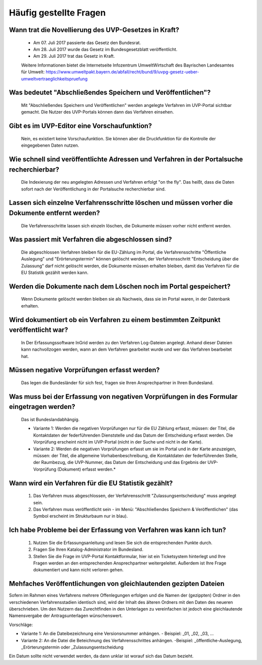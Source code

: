 
Häufig gestellte Fragen
===========================

Wann trat die Novellierung des UVP-Gesetzes in Kraft?
-----------------------------------------------------

  - Am 07. Juli 2017 passierte das Gesetz den Bundesrat.
  - Am 28. Juli 2017 wurde das Gesetz im Bundesgesetzblatt veröffentlicht.
  - Am 29. Juli 2017 trat das Gesetz in Kraft.
  
  
  Weitere Informationen bietet die Internetseite Infozentrum UmweltWirtschaft des Bayrischen Landesamtes für Umwelt: https://www.umweltpakt.bayern.de/abfall/recht/bund/9/uvpg-gesetz-ueber-umweltvertraeglichkeitspruefung


Was bedeutet "Abschließendes Speichern und Veröffentlichen"?
------------------------------------------------------------

  Mit "Abschließendes Speichern und Veröffentlichen" werden angelegte Verfahren im UVP-Portal sichtbar gemacht. Die Nutzer des UVP-Portals können dann das Verfahren einsehen.
 
 
Gibt es im UVP-Editor eine Vorschaufunktion?
--------------------------------------------

  Nein, es existiert keine Vorschaufunktion. Sie können aber die Druckfunktion für die Kontrolle der eingegebenen Daten nutzen. 


Wie schnell sind veröffentlichte Adressen und Verfahren in der Portalsuche recherchierbar?
------------------------------------------------------------------------------------------

  Die Indexierung der neu angelegten Adressen und Verfahren erfolgt "on the fly".
  Das heißt, dass die Daten sofort nach der Veröffentlichung in der Portalsuche recherchierbar sind.


Lassen sich einzelne Verfahrensschritte löschen und müssen vorher die Dokumente entfernt werden?
------------------------------------------------------------------------------------------------

  Die Verfahrensschritte lassen sich einzeln löschen, die Dokumente müssen vorher nicht entfernt werden.


Was passiert mit Verfahren die abgeschlossen sind?
--------------------------------------------------

  Die abgeschlossen Verfahren bleiben für die EU-Zählung im Portal, die Verfahrensschritte "Öffentliche Auslegung" und "Erörterungstermin" können gelöscht werden, der Verfahrensschritt "Entscheidung über die Zulassung" darf nicht gelöscht werden, die Dokumente müssen erhalten bleiben, damit das Verfahren für die EU Statistik gezählt werden kann.
  

Werden die Dokumente nach dem Löschen noch im Portal gespeichert?
-----------------------------------------------------------------

  Wenn Dokumente gelöscht werden bleiben sie als Nachweis, dass sie im Portal waren, in der Datenbank erhalten.


Wird dokumentiert ob ein Verfahren zu einem bestimmten Zeitpunkt veröffentlicht war?
------------------------------------------------------------------------------------

  In Der Erfassungssoftware InGrid werden zu den Verfahren Log-Dateien angelegt. Anhand dieser Dateien kann nachvollzogen werden, wann an dem Verfahren gearbeitet wurde und wer das Verfahren bearbeitet hat.
  
  
Müssen negative Vorprüfungen erfasst werden?
--------------------------------------------

  Das legen die Bundesländer für sich fest, fragen sie Ihren Ansprechpartner in Ihren Bundesland.
  

Was muss bei der Erfassung von negativen Vorprüfungen in des Formular eingetragen werden?
-----------------------------------------------------------------------------------------

  Das ist Bundeslandabhängig.

  - Variante 1: Werden die negativen Vorprüfungen nur für die EU Zählung erfasst, müssen: der Titel, die Kontaktdaten der federführenden Dienststelle und das Datum der Entscheidung erfasst werden. Die Vorprüfung erscheint nicht im UVP-Portal (nicht in  der Suche und nicht in der Karte).
  
  - Variante 2: Werden die negativen Vorprüfungen erfasst um sie im Portal und in der Karte anzuzeigen, müssen: der Titel, die allgemeine Vorhabenbeschreibung, die Kontaktdaten der federführenden Stelle, der Raumbezug, die UVP-Nummer, das Datum der Entscheidung und das Ergebnis der UVP-Vorprüfung (Dokument) erfasst werden.*
  

Wann wird ein Verfahren für die EU Statistik gezählt?
-----------------------------------------------------

   1. Das Verfahren muss abgeschlossen, der Verfahrensschritt "Zulassungsentscheidung" muss angelegt sein.
   2. Das Verfahren muss veröffentlicht sein - im Menü: "Abschließendes Speichern & Veröffentlichen" (das Symbol erscheint im Strukturbaum nur in blau).


Ich habe Probleme bei der Erfassung von Verfahren was kann ich tun?
-------------------------------------------------------------------

   1. Nutzen Sie die Erfassungsanleitung und lesen Sie sich die entsprechenden Punkte durch.
   2. Fragen Sie Ihren Katalog-Administrator im Bundesland.
   3. Stellen Sie die Frage im UVP-Portal Kontaktformular, hier ist ein Ticketsystem hinterlegt und Ihre Fragen werden an den entsprechenden Ansprechpartner weitergeleitet. Außerdem ist Ihre Frage dokumentiert und kann nicht verloren gehen.


Mehfaches Veröffentlichungen von gleichlautenden gezipten Dateien
------------------------------------------------------------------

Sofern im Rahmen eines Verfahrens mehrere Offenlegungen erfolgen und die Namen der (gezippten) Ordner in den verschiedenen Verfahrensstadien identisch sind, wird der Inhalt des älteren Ordners mit den Daten des neueren überschrieben. Um den Nutzern das Zurechtfinden in den Unterlagen zu vereinfachen ist jedoch eine gleichlautende Namensvergabe der Antragsunterlagen wünschenswert.

Vorschläge: 

- Variante 1: An die Dateibezeichnung eine Versionsnummer anhängen.
  - Beispiel: _01, _02, _03, ...
- Variante 2: An die Datei die Beteichnung des Verfahrensschrittes anhängen.
  -Beispiel: _öffentliche-Auslegung, _Erörterungstermin oder _Zulassungsentscheidung


Ein Datum sollte nicht verwendet werden, da dann unklar ist worauf sich das Datum bezieht.

   